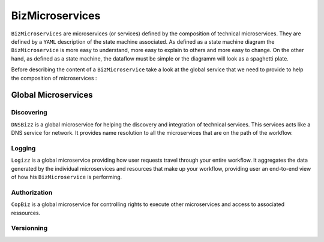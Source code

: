 .. _Biz:

BizMicroservices
================

``BizMicroservices`` are microservices (or services) defined by the composition of technical microservices.
They are defined by a ``YAML`` description of the state machine associated.
As defined as a state machine diagram the ``BizMicroservice`` is more easy to understand, more easy to explain to others
and more easy to change. On the other hand, as defined as a state machine, the dataflow must be simple or the diagramm
will look as a spaghetti plate.

Before describing the content of a ``BizMicroservice`` take a look at the global service that we need to provide to
help the composition of microservices :

Global Microservices
--------------------

Discovering
^^^^^^^^^^^

``DNSBizz`` is a global microservice for helping the discovery and integration of technical services.
This services acts like a DNS service for network.
It provides name resolution to all the microservices that are on the path of the workflow.

Logging
^^^^^^^

``Logizz`` is a global microservice providing how user requests travel through your entire workflow.
It aggregates the data generated by the individual microservices and resources that make up your workflow,
providing user an end-to-end view of how his ``BizMicroservice`` is performing.

Authorization
^^^^^^^^^^^^^

``CopBiz`` is a global microservice for controlling rights to execute other microservices and access to associated ressources.

Versionning
^^^^^^^^^^^

